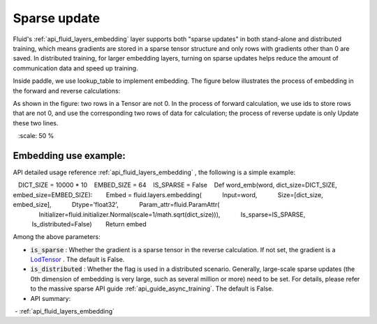 .. _api_guide_sparse_update_en:

###############
Sparse update
###############

Fluid's :ref:`api_fluid_layers_embedding` layer supports both "sparse updates" in both stand-alone and distributed training, which means gradients are stored in a sparse tensor structure and only rows with gradients other than 0 are saved.
In distributed training, for larger embedding layers, turning on sparse updates helps reduce the amount of communication data and speed up training.

Inside paddle, we use lookup_table to implement embedding. The figure below illustrates the process of embedding in the forward and reverse calculations:

As shown in the figure: two rows in a Tensor are not 0. In the process of forward calculation, we use ids to store rows that are not 0, and use the corresponding two rows of data for calculation; the process of reverse update is only Update these two lines.

.. image:: ../../../../images/lookup_table_training.png
   :scale: 50 %

Embedding use example:
--------------------------

API detailed usage reference :ref:`api_fluid_layers_embedding` , the following is a simple example:

.. code-block:: python

   DICT_SIZE = 10000 * 10
   EMBED_SIZE = 64
   IS_SPARSE = False
   Def word_emb(word, dict_size=DICT_SIZE, embed_size=EMBED_SIZE):
       Embed = fluid.layers.embedding(
           Input=word,
           Size=[dict_size, embed_size],
           Dtype='float32',
           Param_attr=fluid.ParamAttr(
               Initializer=fluid.initializer.Normal(scale=1/math.sqrt(dict_size))),
           Is_sparse=IS_SPARSE,
           Is_distributed=False)
       Return embed

Among the above parameters:

- :code:`is_sparse` : Whether the gradient is a sparse tensor in the reverse calculation. If not set, the gradient is a `LodTensor <https://github.com/PaddlePaddle/FluidDoc/blob/develop/doc/fluid/user_guides/howto/prepare_data/lod_tensor.md>`_ . The default is False.

- :code:`is_distributed` : Whether the flag is used in a distributed scenario. Generally, large-scale sparse updates (the 0th dimension of embedding is very large, such as several million or more) need to be set. For details, please refer to the massive sparse API guide :ref:`api_guide_async_training`. The default is False.

- API summary:
 - :ref:`api_fluid_layers_embedding`